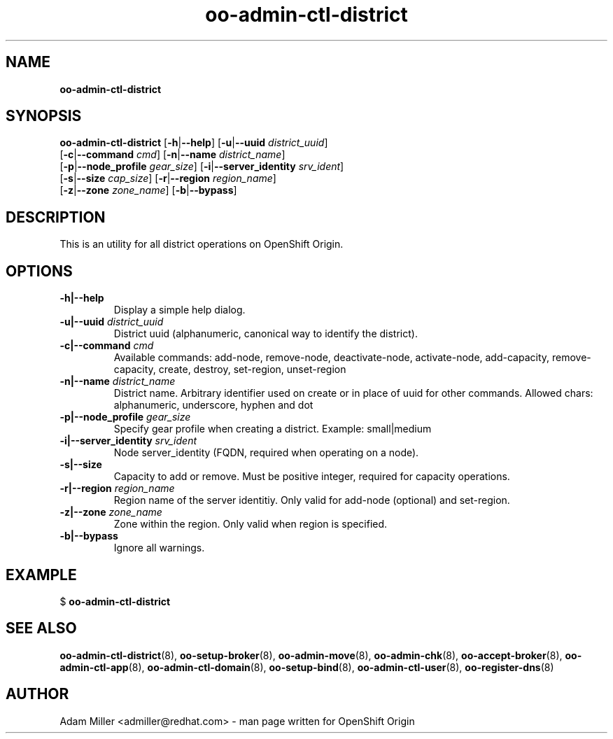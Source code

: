 .\" Text automatically generated by txt2man
.TH oo-admin-ctl-district 8 "06 December 2012" "" ""
.SH NAME
\fBoo-admin-ctl-district
\fB
.SH SYNOPSIS
.nf
.fam C
\fBoo-admin-ctl-district\fP [\fB-h\fP|\fB--help\fP] [\fB-u\fP|\fB--uuid\fP \fIdistrict_uuid\fP] 
[\fB-c\fP|\fB--command\fP \fIcmd\fP] [\fB-n\fP|\fB--name\fP \fIdistrict_name\fP] 
[\fB-p\fP|\fB--node_profile\fP \fIgear_size\fP] [\fB-i\fP|\fB--server_identity\fP \fIsrv_ident\fP] 
[\fB-s\fP|\fB--size\fP \fIcap_size\fP] [\fB-r\fP|\fB--region\fP \fIregion_name\fP]
[\fB-z\fP|\fB--zone\fP \fIzone_name\fP] [\fB-b\fP|\fB--bypass\fP]

.fam T
.fi
.fam T
.fi
.SH DESCRIPTION
This is an utility for all district operations on OpenShift Origin.
.SH OPTIONS
.TP
.B
\fB-h\fP|\fB--help\fP
Display a simple help dialog.
.TP
.B
\fB-u\fP|\fB--uuid\fP \fIdistrict_uuid\fP
District uuid (alphanumeric, canonical way to identify the district).
.TP
.B
\fB-c\fP|\fB--command\fP \fIcmd\fP
Available commands: add-node, remove-node, deactivate-node, activate-node,
add-capacity, remove-capacity, create, destroy, set-region, unset-region
.TP
.B
\fB-n\fP|\fB--name\fP \fIdistrict_name\fP
District name. Arbitrary identifier used on create or in place of uuid for
other commands. Allowed chars: alphanumeric, underscore, hyphen and dot
.TP
.B
\fB-p\fP|\fB--node_profile\fP \fIgear_size\fP
Specify gear profile when creating a district. Example: small|medium
.TP
.B
\fB-i\fP|\fB--server_identity\fP \fIsrv_ident\fP
Node server_identity (FQDN, required when operating on a node).
.TP
.B
\fB-s\fP|\fB--size\fP
Capacity to add or remove. Must be positive integer, required for capacity
operations.
.TP
.B
\fB-r\fP|\fB--region\fP \fIregion_name\fP
Region name of the server identitiy. Only valid for add-node (optional) and set-region.
.TP
.B
\fB-z\fP|\fB--zone\fP \fIzone_name\fP
Zone within the region. Only valid when region is specified.
.TP
.B
\fB-b\fP|\fB--bypass\fP
Ignore all warnings.
.SH EXAMPLE

$ \fBoo-admin-ctl-district\fP
.SH SEE ALSO
\fBoo-admin-ctl-district\fP(8), \fBoo-setup-broker\fP(8), \fBoo-admin-move\fP(8),
\fBoo-admin-chk\fP(8), \fBoo-accept-broker\fP(8), \fBoo-admin-ctl-app\fP(8),
\fBoo-admin-ctl-domain\fP(8), \fBoo-setup-bind\fP(8),
\fBoo-admin-ctl-user\fP(8), \fBoo-register-dns\fP(8)
.SH AUTHOR
Adam Miller <admiller@redhat.com> - man page written for OpenShift Origin 
